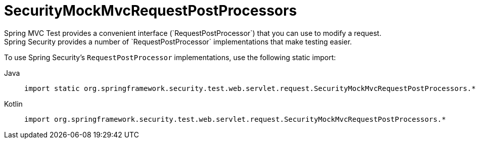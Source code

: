 [[test-mockmvc-smmrpp]]
= SecurityMockMvcRequestPostProcessors
:page-section-summary-toc: 1
Spring MVC Test provides a convenient interface (`RequestPostProcessor`) that you can use to modify a request.
Spring Security provides a number of `RequestPostProcessor` implementations that make testing easier.
To use Spring Security's `RequestPostProcessor` implementations, use the following static import:

[tabs]
======
Java::
+
[source,java,role="primary"]
----
import static org.springframework.security.test.web.servlet.request.SecurityMockMvcRequestPostProcessors.*;
----

Kotlin::
+
[source,kotlin,role="secondary"]
----
import org.springframework.security.test.web.servlet.request.SecurityMockMvcRequestPostProcessors.*
----
======
